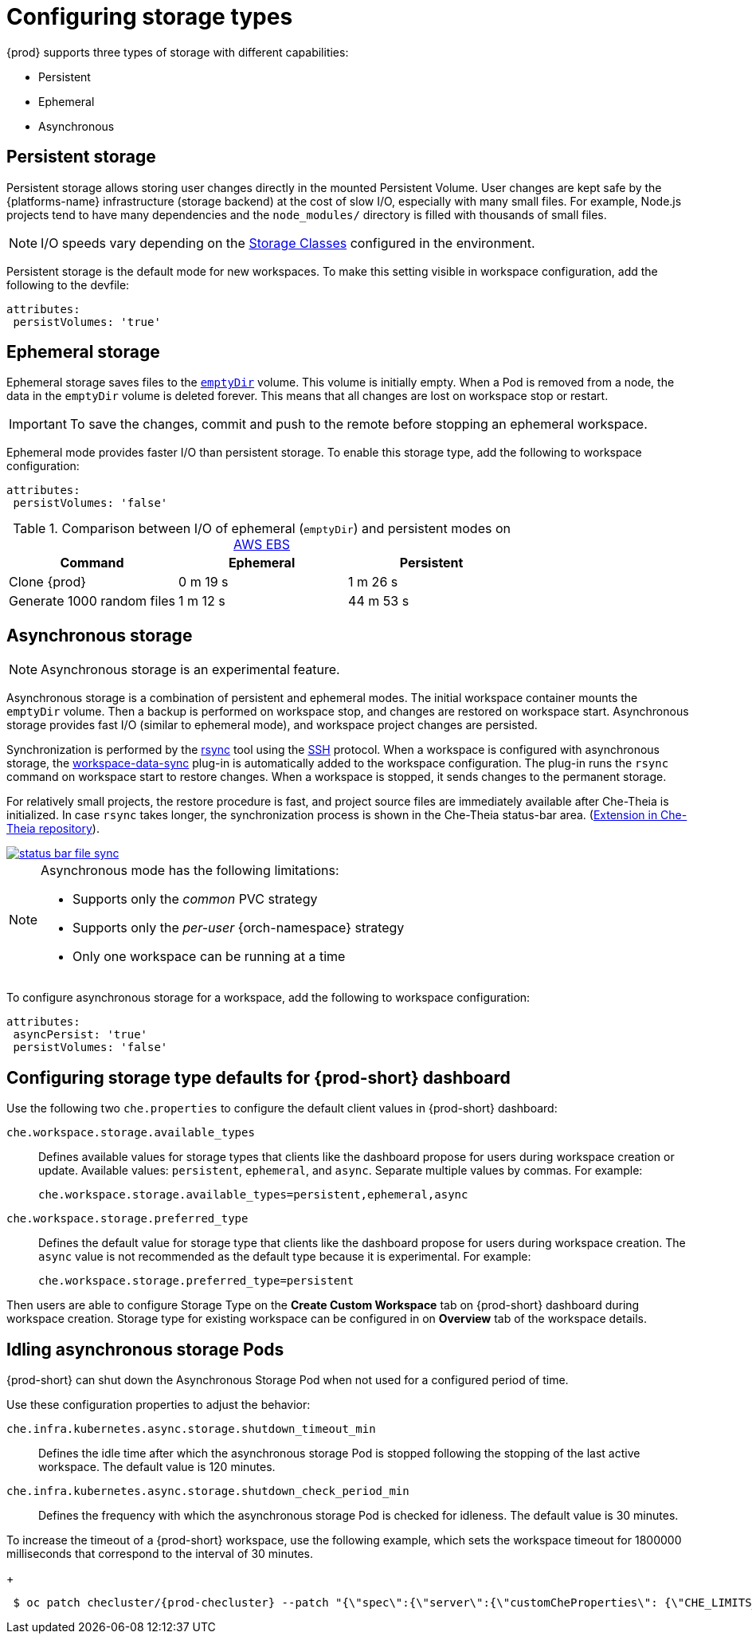 



[id="configuring-storage-types_{context}"]
= Configuring storage types

{prod} supports three types of storage with different capabilities:

* Persistent
* Ephemeral
* Asynchronous


== Persistent storage

Persistent storage allows storing user changes directly in the mounted Persistent Volume. User changes are kept safe by the {platforms-name} infrastructure (storage backend) at the cost of slow I/O, especially with many small files. For example, Node.js projects tend to have many dependencies and the `node_modules/` directory is filled with thousands of small files.

NOTE: I/O speeds vary depending on the link:https://kubernetes.io/docs/concepts/storage/storage-classes/[Storage Classes] configured in the environment.

Persistent storage is the default mode for new workspaces. To make this setting visible in workspace configuration, add the following to the devfile:

[source,yaml]
----
attributes:
 persistVolumes: 'true'
----


== Ephemeral storage

Ephemeral storage saves files to the link:https://kubernetes.io/docs/concepts/storage/volumes/#emptydir[`emptyDir`] volume. This volume is initially empty. When a Pod is removed from a node, the data in the `emptyDir` volume is deleted forever. This means that all changes are lost on workspace stop or restart.

IMPORTANT: To save the changes, commit and push to the remote before stopping an ephemeral workspace.

Ephemeral mode provides faster I/O than persistent storage. To enable this storage type, add the following to workspace configuration:

[source,yaml]
----
attributes:
 persistVolumes: 'false'
----


.Comparison between I/O of ephemeral (`emptyDir`) and persistent modes on link:https://kubernetes.io/docs/concepts/storage/storage-classes/#aws-ebs[AWS EBS]
[cols="3", options="header"]
|===
|Command
|Ephemeral
|Persistent

|Clone {prod}
|0 m 19 s
|1 m 26 s

|Generate 1000 random files
|1 m 12 s
|44 m 53 s
|===


== Asynchronous storage

NOTE: Asynchronous storage is an experimental feature.

Asynchronous storage is a combination of persistent and ephemeral modes. The initial workspace container mounts the `emptyDir` volume. Then a backup is performed on workspace stop, and changes are restored on workspace start. Asynchronous storage provides fast I/O (similar to ephemeral mode), and workspace project changes are persisted.

Synchronization is performed by the link:https://rsync.samba.org/[rsync] tool using the link:https://www.openssh.com/[SSH] protocol. When a workspace is configured with asynchronous storage, the link:https://github.com/che-incubator/workspace-data-sync/[workspace-data-sync] plug-in is automatically added to the workspace configuration. The plug-in runs the `rsync` command on workspace start to restore changes. When a workspace is stopped, it sends changes to the permanent storage.

For relatively small projects, the restore procedure is fast, and project source files are immediately available after Che-Theia is initialized. In case `rsync` takes longer, the synchronization process is shown in the Che-Theia status-bar area. (link:https://github.com/eclipse/che-theia/tree/master/extensions/eclipse-che-theia-file-sync-tracker[Extension in Che-Theia repository]).

image::troubleshooting/status-bar-file-sync.png[link="../_images/troubleshooting/status-bar-file-sync.png",Files synchronization progress]

[NOTE]
====
Asynchronous mode has the following limitations:

* Supports only the _common_ PVC strategy
* Supports only the _per-user_ {orch-namespace} strategy
* Only one workspace can be running at a time
====

To configure asynchronous storage for a workspace, add the following to workspace configuration:

[source,yaml]
----
attributes:
 asyncPersist: 'true'
 persistVolumes: 'false'
----

== Configuring storage type defaults for {prod-short} dashboard

Use the following two `che.properties` to configure the default client values in {prod-short} dashboard:

`che.workspace.storage.available_types`:: Defines available values for storage types that clients like the dashboard propose for users during workspace creation or update. Available values: `persistent`, `ephemeral`, and `async`. Separate multiple values by commas. For example:
+
----
che.workspace.storage.available_types=persistent,ephemeral,async
----

`che.workspace.storage.preferred_type`:: Defines the default value for storage type that clients like the dashboard propose for users during workspace creation. The `async` value is not recommended as the default type because it is experimental. For example:
+
----
che.workspace.storage.preferred_type=persistent
----

Then users are able to configure Storage Type on the *Create Custom Workspace* tab on {prod-short} dashboard during workspace creation.
Storage type for existing workspace can be configured in on *Overview* tab of the workspace details.

== Idling asynchronous storage Pods

{prod-short} can shut down the Asynchronous Storage Pod when not used for a configured period of time.

Use these configuration properties to adjust the behavior:

`che.infra.kubernetes.async.storage.shutdown_timeout_min`:: Defines the idle time after which the asynchronous storage Pod is stopped following the stopping of the last active workspace. The default value is 120 minutes.

`che.infra.kubernetes.async.storage.shutdown_check_period_min`:: Defines the frequency with which the asynchronous storage Pod is checked for idleness. The default value is 30 minutes.

To increase the timeout of a {prod-short} workspace, use the following example, which sets the workspace timeout for 1800000 milliseconds that correspond to the interval of 30 minutes.
+
[subs="+attributes",options="nowrap",role=white-space-pre]
----
 $ oc patch checluster/{prod-checluster} --patch "{\"spec\":{\"server\":{\"customCheProperties\": {\"CHE_LIMITS_WORKSPACE_IDLE_TIMEOUT\": \"1800000\"}}}}" --type=merge -n {prod-namespace}
----